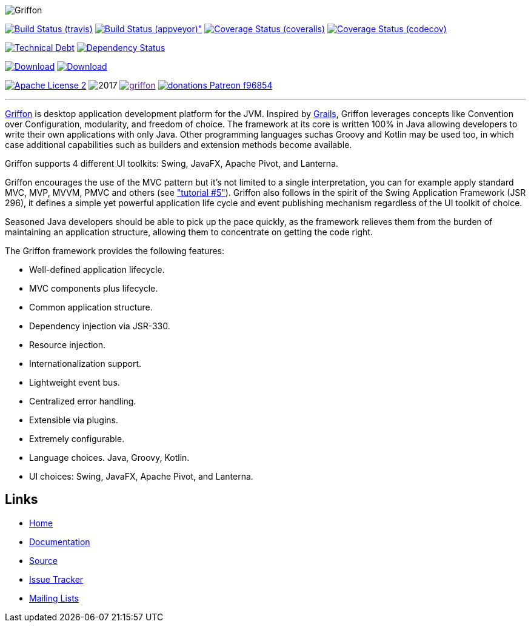 :github-branch: development

image::src/media/banners/medium.png[Griffon]

image:https://img.shields.io/travis/griffon/griffon/{github-branch}.svg["Build Status (travis)", link="https://travis-ci.org/griffon/griffon"]
image:https://img.shields.io/appveyor/ci/aalmiray/griffon/{github-branch}.svg[Build Status (appveyor)", link="https://ci.appveyor.com/project/aalmiray/griffon/branch/{github-branch}"]
image:https://img.shields.io/coveralls/griffon/griffon/{github-branch}.svg["Coverage Status (coveralls)", link="https://coveralls.io/r/griffon/griffon"]
image:https://img.shields.io/codecov/c/github/griffon/griffon/{github-branch}.svg["Coverage Status (codecov)", link="https://codecov.io/github/griffon/griffon"]

image:https://sonarcloud.io/api/badges/measure?key=org.codehaus.griffon:griffon&metric=sqale_debt_ratio["Technical Debt", link="https://sonarcloud.io/dashboard?id=org.codehaus.griffon%3Agriffon"]
image:https://www.versioneye.com/user/projects/599311d6368b080017e5b76d/badge.svg["Dependency Status", link="https://www.versioneye.com/user/projects/599311d6368b080017e5b76d"]

image:https://img.shields.io/maven-central/v/org.codehaus.griffon/griffon-core.svg[Download, link="https://search.maven.org/#search|ga|1|griffon-core"]
image:https://api.bintray.com/packages/griffon/griffon/griffon-core/images/download.svg[Download, link="https://bintray.com/griffon/griffon"]

image:https://img.shields.io/badge/license-ASF2-blue.svg["Apache License 2", link="http://www.apache.org/licenses/LICENSE-2.0.txt"]
image:https://img.shields.io/maintenance/yes!/2017.svg[]
image:https://img.shields.io/gitter/room/griffon/griffon.svg[link="https://gitter.im/griffon/griffon]
image:https://img.shields.io/badge/donations-Patreon-f96854.svg[link="https://www.patreon.com/user?u=6609318"]

---

http://griffon-framework.org[Griffon] is desktop application development platform
for the JVM. Inspired by http://grails.org[Grails], Griffon leverages concepts like
Convention over Configuration, modularity, and freedom of choice. The framework
at its core is written 100% in Java allowing developers to write their own applications
with only Java. Other programming languages suchas Groovy and Kotlin may be used too, in
which case additional capabilities such as builders and extension methods become available.

Griffon supports 4 different UI toolkits: Swing, JavaFX, Apache Pivot, and Lanterna.

Griffon encourages the use of the MVC pattern but it's not limited to a single interpretation,
you can for example apply standard MVC, MVP, MVVM, PMVC and others (see link:http://griffon-framework.org/tutorials/5_mvc_patterns.html["tutorial #5"]).
Griffon also follows in the spirit of the Swing Application Framework (JSR 296), it defines
a simple yet powerful application life cycle and event publishing mechanism regardless of
the UI toolkit of choice.

Seasoned Java developers should be able to pick up the pace quickly, as the
framework relieves them from the burden of maintaining an application structure,
allowing them to concentrate on getting the code right.

The Griffon framework provides the following features:

 * Well-defined application lifecycle.
 * MVC components plus lifecycle.
 * Common application structure.
 * Dependency injection via JSR-330.
 * Resource injection.
 * Internationalization support.
 * Lightweight event bus.
 * Centralized error handling.
 * Extensible via plugins.
 * Extremely configurable.
 * Language choices. Java, Groovy, Kotlin.
 * UI choices: Swing, JavaFX, Apache Pivot, and Lanterna.

== Links

- http://griffon-framework.org[Home]
- http://griffon-framework.org/documentation.html[Documentation]
- https://github.com/griffon/griffon[Source]
- https://github.com/griffon/griffon/issues[Issue Tracker]
- http://griffon-framework.org/development.html[Mailing Lists]
